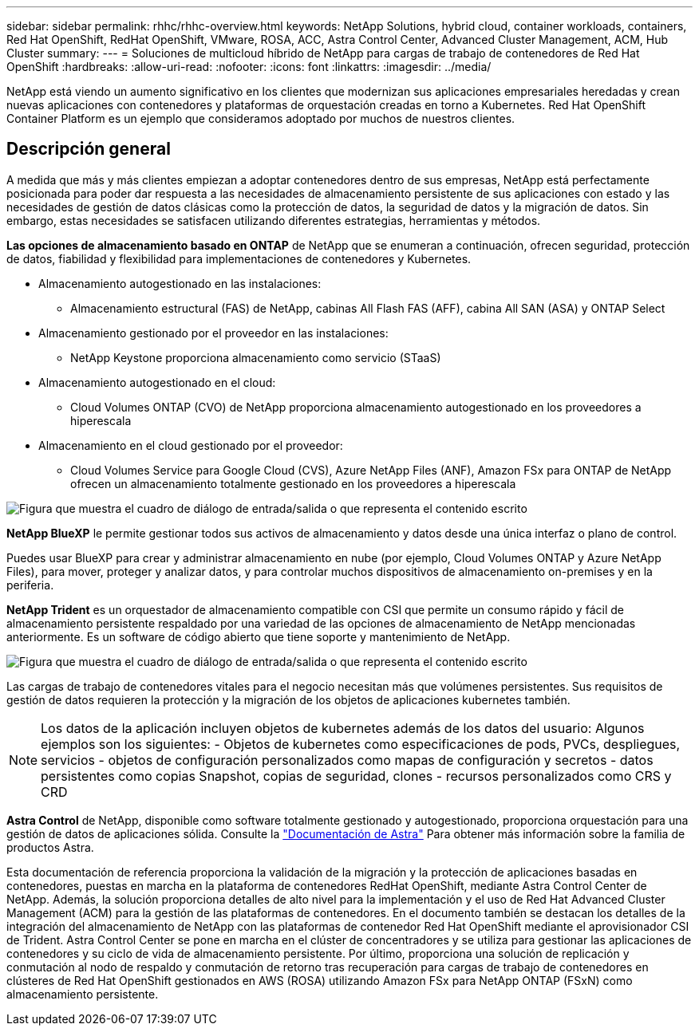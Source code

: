 ---
sidebar: sidebar 
permalink: rhhc/rhhc-overview.html 
keywords: NetApp Solutions, hybrid cloud, container workloads, containers, Red Hat OpenShift, RedHat OpenShift, VMware, ROSA, ACC, Astra Control Center, Advanced Cluster Management, ACM, Hub Cluster 
summary:  
---
= Soluciones de multicloud híbrido de NetApp para cargas de trabajo de contenedores de Red Hat OpenShift
:hardbreaks:
:allow-uri-read: 
:nofooter: 
:icons: font
:linkattrs: 
:imagesdir: ../media/


[role="lead"]
NetApp está viendo un aumento significativo en los clientes que modernizan sus aplicaciones empresariales heredadas y crean nuevas aplicaciones con contenedores y plataformas de orquestación creadas en torno a Kubernetes. Red Hat OpenShift Container Platform es un ejemplo que consideramos adoptado por muchos de nuestros clientes.



== Descripción general

A medida que más y más clientes empiezan a adoptar contenedores dentro de sus empresas, NetApp está perfectamente posicionada para poder dar respuesta a las necesidades de almacenamiento persistente de sus aplicaciones con estado y las necesidades de gestión de datos clásicas como la protección de datos, la seguridad de datos y la migración de datos. Sin embargo, estas necesidades se satisfacen utilizando diferentes estrategias, herramientas y métodos.

**Las opciones de almacenamiento basado en ONTAP** de NetApp que se enumeran a continuación, ofrecen seguridad, protección de datos, fiabilidad y flexibilidad para implementaciones de contenedores y Kubernetes.

* Almacenamiento autogestionado en las instalaciones:
+
** Almacenamiento estructural (FAS) de NetApp, cabinas All Flash FAS (AFF), cabina All SAN (ASA) y ONTAP Select


* Almacenamiento gestionado por el proveedor en las instalaciones:
+
** NetApp Keystone proporciona almacenamiento como servicio (STaaS)


* Almacenamiento autogestionado en el cloud:
+
** Cloud Volumes ONTAP (CVO) de NetApp proporciona almacenamiento autogestionado en los proveedores a hiperescala


* Almacenamiento en el cloud gestionado por el proveedor:
+
** Cloud Volumes Service para Google Cloud (CVS), Azure NetApp Files (ANF), Amazon FSx para ONTAP de NetApp ofrecen un almacenamiento totalmente gestionado en los proveedores a hiperescala




image:rhhc-ontap-features.png["Figura que muestra el cuadro de diálogo de entrada/salida o que representa el contenido escrito"]

**NetApp BlueXP** le permite gestionar todos sus activos de almacenamiento y datos desde una única interfaz o plano de control.

Puedes usar BlueXP para crear y administrar almacenamiento en nube (por ejemplo, Cloud Volumes ONTAP y Azure NetApp Files), para mover, proteger y analizar datos, y para controlar muchos dispositivos de almacenamiento on-premises y en la periferia.

**NetApp Trident** es un orquestador de almacenamiento compatible con CSI que permite un consumo rápido y fácil de almacenamiento persistente respaldado por una variedad de las opciones de almacenamiento de NetApp mencionadas anteriormente. Es un software de código abierto que tiene soporte y mantenimiento de NetApp.

image:rhhc-trident-features.png["Figura que muestra el cuadro de diálogo de entrada/salida o que representa el contenido escrito"]

Las cargas de trabajo de contenedores vitales para el negocio necesitan más que volúmenes persistentes. Sus requisitos de gestión de datos requieren la protección y la migración de los objetos de aplicaciones kubernetes también.


NOTE: Los datos de la aplicación incluyen objetos de kubernetes además de los datos del usuario: Algunos ejemplos son los siguientes: - Objetos de kubernetes como especificaciones de pods, PVCs, despliegues, servicios - objetos de configuración personalizados como mapas de configuración y secretos - datos persistentes como copias Snapshot, copias de seguridad, clones - recursos personalizados como CRS y CRD

**Astra Control** de NetApp, disponible como software totalmente gestionado y autogestionado, proporciona orquestación para una gestión de datos de aplicaciones sólida. Consulte la link:https://docs.netapp.com/us-en/astra-family/["Documentación de Astra"] Para obtener más información sobre la familia de productos Astra.

Esta documentación de referencia proporciona la validación de la migración y la protección de aplicaciones basadas en contenedores, puestas en marcha en la plataforma de contenedores RedHat OpenShift, mediante Astra Control Center de NetApp. Además, la solución proporciona detalles de alto nivel para la implementación y el uso de Red Hat Advanced Cluster Management (ACM) para la gestión de las plataformas de contenedores. En el documento también se destacan los detalles de la integración del almacenamiento de NetApp con las plataformas de contenedor Red Hat OpenShift mediante el aprovisionador CSI de Trident. Astra Control Center se pone en marcha en el clúster de concentradores y se utiliza para gestionar las aplicaciones de contenedores y su ciclo de vida de almacenamiento persistente. Por último, proporciona una solución de replicación y conmutación al nodo de respaldo y conmutación de retorno tras recuperación para cargas de trabajo de contenedores en clústeres de Red Hat OpenShift gestionados en AWS (ROSA) utilizando Amazon FSx para NetApp ONTAP (FSxN) como almacenamiento persistente.
